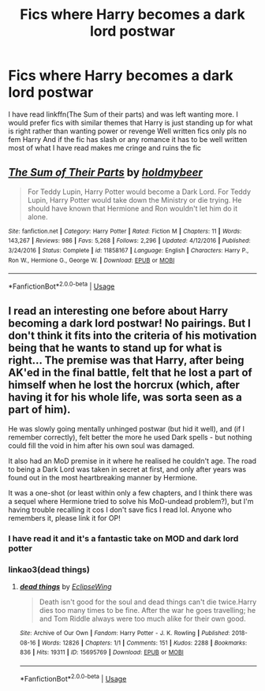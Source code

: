 #+TITLE: Fics where Harry becomes a dark lord postwar

* Fics where Harry becomes a dark lord postwar
:PROPERTIES:
:Author: Kingslayer629736
:Score: 5
:DateUnix: 1591894597.0
:DateShort: 2020-Jun-11
:FlairText: Request
:END:
I have read linkffn(The Sum of their parts) and was left wanting more. I would prefer fics with similar themes that Harry is just standing up for what is right rather than wanting power or revenge Well written fics only pls no fem Harry And if the fic has slash or any romance it has to be well written most of what I have read makes me cringe and ruins the fic


** [[https://www.fanfiction.net/s/11858167/1/][*/The Sum of Their Parts/*]] by [[https://www.fanfiction.net/u/7396284/holdmybeer][/holdmybeer/]]

#+begin_quote
  For Teddy Lupin, Harry Potter would become a Dark Lord. For Teddy Lupin, Harry Potter would take down the Ministry or die trying. He should have known that Hermione and Ron wouldn't let him do it alone.
#+end_quote

^{/Site/:} ^{fanfiction.net} ^{*|*} ^{/Category/:} ^{Harry} ^{Potter} ^{*|*} ^{/Rated/:} ^{Fiction} ^{M} ^{*|*} ^{/Chapters/:} ^{11} ^{*|*} ^{/Words/:} ^{143,267} ^{*|*} ^{/Reviews/:} ^{986} ^{*|*} ^{/Favs/:} ^{5,268} ^{*|*} ^{/Follows/:} ^{2,296} ^{*|*} ^{/Updated/:} ^{4/12/2016} ^{*|*} ^{/Published/:} ^{3/24/2016} ^{*|*} ^{/Status/:} ^{Complete} ^{*|*} ^{/id/:} ^{11858167} ^{*|*} ^{/Language/:} ^{English} ^{*|*} ^{/Characters/:} ^{Harry} ^{P.,} ^{Ron} ^{W.,} ^{Hermione} ^{G.,} ^{George} ^{W.} ^{*|*} ^{/Download/:} ^{[[http://www.ff2ebook.com/old/ffn-bot/index.php?id=11858167&source=ff&filetype=epub][EPUB]]} ^{or} ^{[[http://www.ff2ebook.com/old/ffn-bot/index.php?id=11858167&source=ff&filetype=mobi][MOBI]]}

--------------

*FanfictionBot*^{2.0.0-beta} | [[https://github.com/tusing/reddit-ffn-bot/wiki/Usage][Usage]]
:PROPERTIES:
:Author: FanfictionBot
:Score: 2
:DateUnix: 1591894611.0
:DateShort: 2020-Jun-11
:END:


** I read an interesting one before about Harry becoming a dark lord postwar! No pairings. But I don't think it fits into the criteria of his motivation being that he wants to stand up for what is right... The premise was that Harry, after being AK'ed in the final battle, felt that he lost a part of himself when he lost the horcrux (which, after having it for his whole life, was sorta seen as a part of him).

He was slowly going mentally unhinged postwar (but hid it well), and (if I remember correctly), felt better the more he used Dark spells - but nothing could fill the void in him after his own soul was damaged.

It also had an MoD premise in it where he realised he couldn't age. The road to being a Dark Lord was taken in secret at first, and only after years was found out in the most heartbreaking manner by Hermione.

It was a one-shot (or least within only a few chapters, and I think there was a sequel where Hermione tried to solve his MoD-undead problem?), but I'm having trouble recalling it cos I don't save fics I read lol. Anyone who remembers it, please link it for OP!
:PROPERTIES:
:Author: lin_long
:Score: 2
:DateUnix: 1591903369.0
:DateShort: 2020-Jun-11
:END:

*** I have read it and it's a fantastic take on MOD and dark lord potter
:PROPERTIES:
:Author: Kingslayer629736
:Score: 3
:DateUnix: 1591909701.0
:DateShort: 2020-Jun-12
:END:


*** linkao3(dead things)
:PROPERTIES:
:Author: Cally6
:Score: 2
:DateUnix: 1591905533.0
:DateShort: 2020-Jun-12
:END:

**** [[https://archiveofourown.org/works/15695769][*/dead things/*]] by [[https://www.archiveofourown.org/users/EclipseWing/pseuds/EclipseWing][/EclipseWing/]]

#+begin_quote
  Death isn't good for the soul and dead things can't die twice.Harry dies too many times to be fine. After the war he goes travelling; he and Tom Riddle always were too much alike for their own good.
#+end_quote

^{/Site/:} ^{Archive} ^{of} ^{Our} ^{Own} ^{*|*} ^{/Fandom/:} ^{Harry} ^{Potter} ^{-} ^{J.} ^{K.} ^{Rowling} ^{*|*} ^{/Published/:} ^{2018-08-16} ^{*|*} ^{/Words/:} ^{12826} ^{*|*} ^{/Chapters/:} ^{1/1} ^{*|*} ^{/Comments/:} ^{151} ^{*|*} ^{/Kudos/:} ^{2288} ^{*|*} ^{/Bookmarks/:} ^{836} ^{*|*} ^{/Hits/:} ^{19311} ^{*|*} ^{/ID/:} ^{15695769} ^{*|*} ^{/Download/:} ^{[[https://archiveofourown.org/downloads/15695769/dead%20things.epub?updated_at=1587860095][EPUB]]} ^{or} ^{[[https://archiveofourown.org/downloads/15695769/dead%20things.mobi?updated_at=1587860095][MOBI]]}

--------------

*FanfictionBot*^{2.0.0-beta} | [[https://github.com/tusing/reddit-ffn-bot/wiki/Usage][Usage]]
:PROPERTIES:
:Author: FanfictionBot
:Score: 2
:DateUnix: 1591905578.0
:DateShort: 2020-Jun-12
:END:
